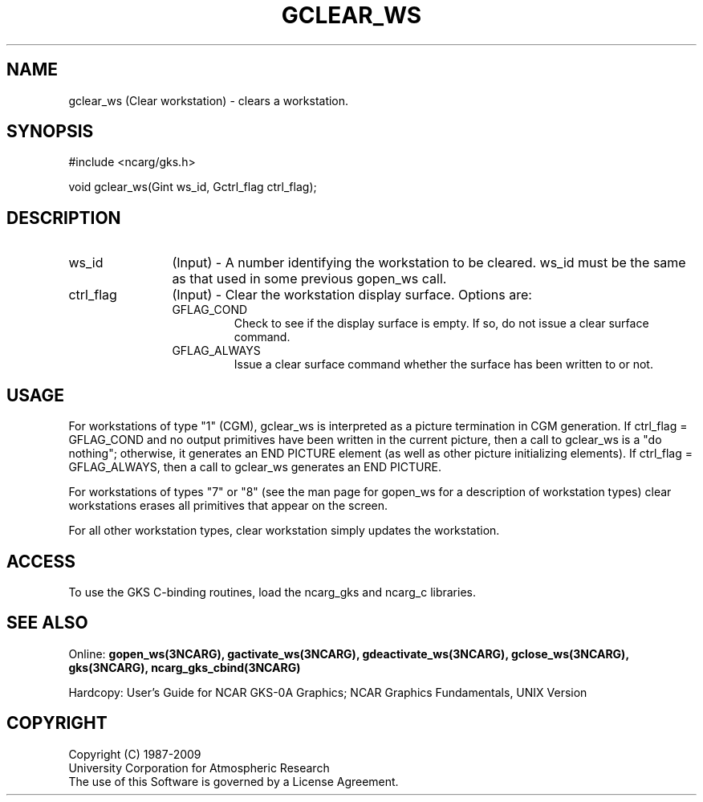 .\"
.\"	$Id: gclear_ws.m,v 1.16 2008-12-23 00:03:04 haley Exp $
.\"
.TH GCLEAR_WS 3NCARG "March 1993" UNIX "NCAR GRAPHICS"
.SH NAME
gclear_ws (Clear workstation) - clears a workstation.
.SH SYNOPSIS
#include <ncarg/gks.h>
.sp
void gclear_ws(Gint ws_id, Gctrl_flag  ctrl_flag);
.SH DESCRIPTION
.IP ws_id 12
(Input) - A number identifying the workstation to be cleared.
ws_id must be the same as that used in some previous gopen_ws call.
.IP ctrl_flag 12
(Input) - 
Clear the workstation display 
surface. Options are:
.RS
.IP GFLAG_COND
Check to see if the display surface is empty. If so, do not 
issue a clear surface command.
.IP GFLAG_ALWAYS
Issue a clear surface command whether the surface has been written to or not.
.RE
.SH USAGE
For workstations of type "1" (CGM), gclear_ws is interpreted as a picture 
termination in CGM generation. If ctrl_flag = GFLAG_COND and no output 
primitives have been written in the current picture, then a call to gclear_ws 
is a "do nothing"; otherwise, it generates an END PICTURE element (as well as 
other picture initializing elements). If ctrl_flag = GFLAG_ALWAYS, then a 
call to gclear_ws generates an END PICTURE.
.sp
For workstations of types "7" or "8" (see the man page for gopen_ws for
a description of workstation types) clear workstations erases all
primitives that appear on the screen.
.sp
For all other workstation types, clear workstation simply updates
the workstation.
.SH ACCESS
To use the GKS C-binding routines, load the ncarg_gks and
ncarg_c libraries.
.SH SEE ALSO
Online: 
.BR gopen_ws(3NCARG),
.BR gactivate_ws(3NCARG),
.BR gdeactivate_ws(3NCARG),
.BR gclose_ws(3NCARG),
.BR gks(3NCARG),
.BR ncarg_gks_cbind(3NCARG)
.sp
Hardcopy: 
User's Guide for NCAR GKS-0A Graphics;
NCAR Graphics Fundamentals, UNIX Version
.SH COPYRIGHT
Copyright (C) 1987-2009
.br
University Corporation for Atmospheric Research
.br
The use of this Software is governed by a License Agreement.

